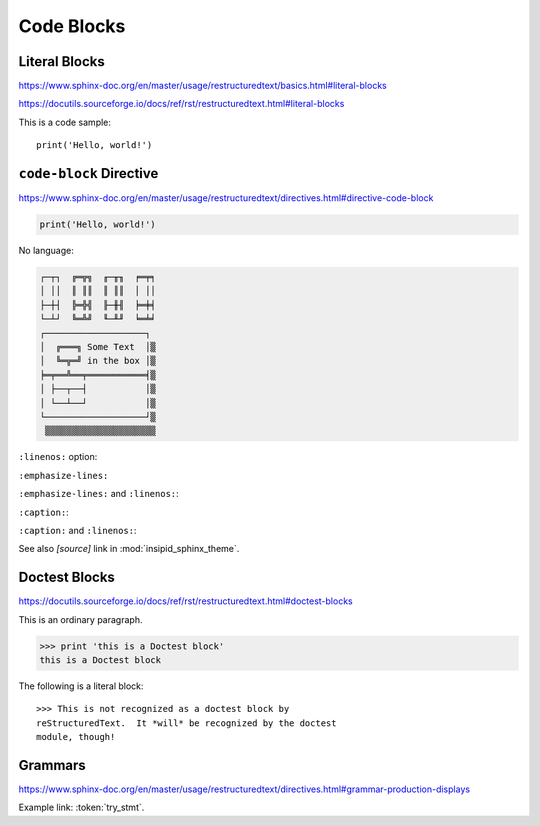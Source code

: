 Code Blocks
===========

Literal Blocks
--------------

https://www.sphinx-doc.org/en/master/usage/restructuredtext/basics.html#literal-blocks

https://docutils.sourceforge.io/docs/ref/rst/restructuredtext.html#literal-blocks


This is a code sample::

    print('Hello, world!')


``code-block`` Directive
------------------------

https://www.sphinx-doc.org/en/master/usage/restructuredtext/directives.html#directive-code-block

.. code-block:: python
    :name: code1

    print('Hello, world!')

No language:

.. code-block::

    ┌─┬┐  ╔═╦╗  ╓─╥╖  ╒═╤╕
    │ ││  ║ ║║  ║ ║║  │ ││
    ├─┼┤  ╠═╬╣  ╟─╫╢  ╞═╪╡
    └─┴┘  ╚═╩╝  ╙─╨╜  ╘═╧╛
    ┌───────────────────┐
    │  ╔═══╗ Some Text  │▒
    │  ╚═╦═╝ in the box │▒
    ╞═╤══╩══╤═══════════╡▒
    │ ├──┬──┤           │▒
    │ └──┴──┘           │▒
    └───────────────────┘▒
     ▒▒▒▒▒▒▒▒▒▒▒▒▒▒▒▒▒▒▒▒▒


``:linenos:`` option:

.. code-block:: python
    :linenos:

    print('Hello,')
    print('world!')

``:emphasize-lines:``

.. code-block:: python
    :emphasize-lines: 3,5

    def some_function():
        interesting = False
        print('This line is highlighted.')
        print('This one is not...')
        print('...but this one is.')

``:emphasize-lines:`` and ``:linenos:``:

.. code-block:: python
    :linenos:
    :emphasize-lines: 3,5

    def some_function():
        interesting = False
        print('This line is highlighted.')
        print('This one is not...')
        print('...but this one is.')

``:caption:``:

.. code-block:: python
    :caption: This is a caption
    :name: code2

    print('Hello, world!')

``:caption:`` and ``:linenos:``:

.. code-block:: python
    :caption: This is another caption
    :name: code3
    :linenos:

    print('Hello,')
    print('world!')

See also *[source]* link in :mod:`insipid_sphinx_theme`.

.. todo:: Link directly to module source code?


Doctest Blocks
--------------

https://docutils.sourceforge.io/docs/ref/rst/restructuredtext.html#doctest-blocks

This is an ordinary paragraph.

>>> print 'this is a Doctest block'
this is a Doctest block

The following is a literal block::

    >>> This is not recognized as a doctest block by
    reStructuredText.  It *will* be recognized by the doctest
    module, though!


Grammars
--------

https://www.sphinx-doc.org/en/master/usage/restructuredtext/directives.html#grammar-production-displays

Example link: :token:`try_stmt`.

.. productionlist::
    try_stmt: try1_stmt | try2_stmt
    try1_stmt: "try" ":" `suite`
             : ("except" [`expression` ["," `target`]] ":" `suite`)+
             : ["else" ":" `suite`]
             : ["finally" ":" `suite`]
    try2_stmt: "try" ":" `suite`
             : "finally" ":" `suite`
